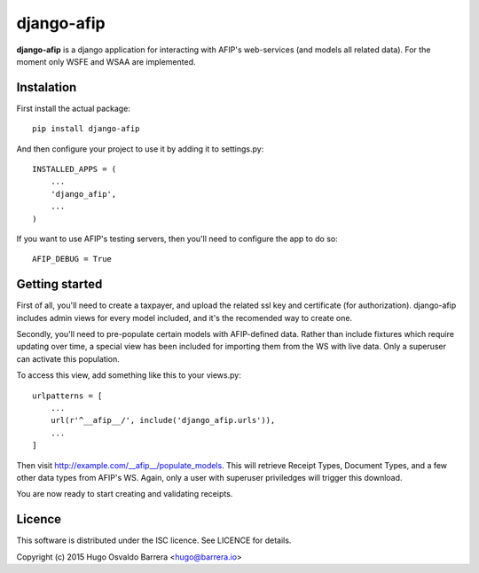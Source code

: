 django-afip
===========

**django-afip** is a django application for interacting with AFIP's
web-services (and models all related data). For the moment only WSFE and WSAA
are implemented.

Instalation
-----------

First install the actual package::

    pip install django-afip

And then configure your project to use it by adding it to settings.py::

    INSTALLED_APPS = (
        ...
        'django_afip',
        ...
    )

If you want to use AFIP's testing servers, then you'll need to configure the
app to do so::

    AFIP_DEBUG = True

Getting started
---------------

First of all, you'll need to create a taxpayer, and upload the related ssl key and
certificate (for authorization). django-afip includes admin views for every
model included, and it's the recomended way to create one.

Secondly, you'll need to pre-populate certain models with AFIP-defined data.
Rather than include fixtures which require updating over time, a special view
has been included for importing them from the WS with live data. Only a
superuser can activate this population.

To access this view, add something like this to your views.py::

    urlpatterns = [
        ...
        url(r'^__afip__/', include('django_afip.urls')),
        ...
    ]

Then visit http://example.com/__afip__/populate_models. This will retrieve
Receipt Types, Document Types, and a few other data types from AFIP's WS.
Again, only a user with superuser priviledges will trigger this download.

You are now ready to start creating and validating receipts.

Licence
-------

This software is distributed under the ISC licence. See LICENCE for details.

Copyright (c) 2015 Hugo Osvaldo Barrera <hugo@barrera.io>
